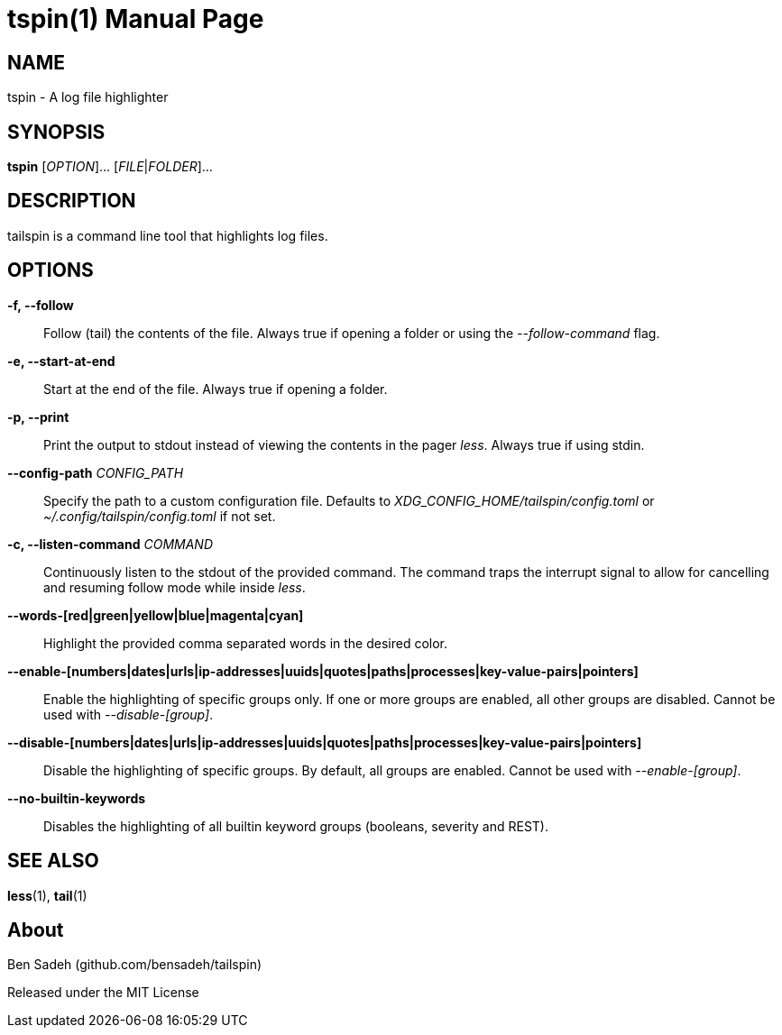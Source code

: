 = tspin(1)
:doctype: manpage
:manmanual: tailspin
:man source: tailspin {release-version}
:revdate: {docdate}

ifdef::env-github[]
:toc:
:toc-title:
:toc-placement!:
:numbered:
endif::[]

== NAME

tspin - A log file highlighter

== SYNOPSIS

*tspin* [_OPTION_]... [_FILE_|_FOLDER_]...

== DESCRIPTION

tailspin is a command line tool that highlights log files.

== OPTIONS

*-f, --follow*::
Follow (tail) the contents of the file.
Always true if opening a folder or using the _--follow-command_ flag.

*-e, --start-at-end*::
Start at the end of the file.
Always true if opening a folder.

*-p, --print*::
Print the output to stdout instead of viewing the contents in the pager _less_.
Always true if using stdin.

*--config-path* _CONFIG_PATH_::
Specify the path to a custom configuration file.
Defaults to _XDG_CONFIG_HOME/tailspin/config.toml_ or _~/.config/tailspin/config.toml_ if not set.

*-c, --listen-command* _COMMAND_::
Continuously listen to the stdout of the provided command.
The command traps the interrupt signal to allow for cancelling and resuming follow mode while inside _less_.

*--words-[red|green|yellow|blue|magenta|cyan]*::
Highlight the provided comma separated words in the desired color.

*--enable-[numbers|dates|urls|ip-addresses|uuids|quotes|paths|processes|key-value-pairs|pointers]*::
Enable the highlighting of specific groups only.
If one or more groups are enabled, all other groups are disabled.
Cannot be used with _--disable-[group]_.

*--disable-[numbers|dates|urls|ip-addresses|uuids|quotes|paths|processes|key-value-pairs|pointers]*::
Disable the highlighting of specific groups.
By default, all groups are enabled.
Cannot be used with _--enable-[group]_.

*--no-builtin-keywords*::
Disables the highlighting of all builtin keyword groups (booleans, severity and REST).

== SEE ALSO

*less*(1), *tail*(1)

== About

Ben Sadeh (github.com/bensadeh/tailspin)

Released under the MIT License
